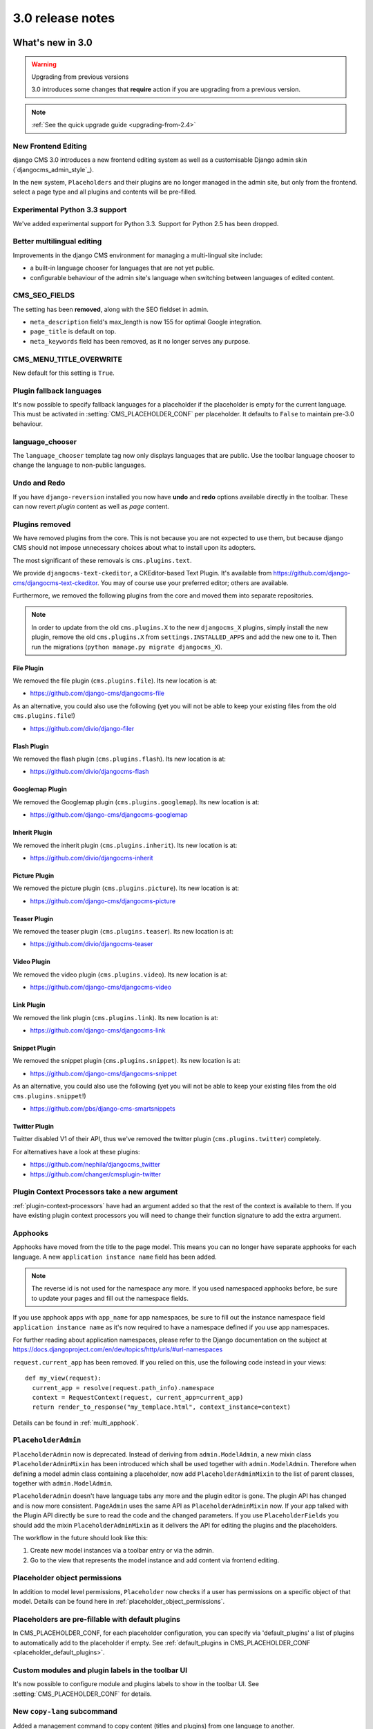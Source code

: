 .. _upgrade-to-3.0:

#################
3.0 release notes
#################

*****************
What's new in 3.0
*****************

.. warning:: Upgrading from previous versions

    3.0 introduces some changes that **require** action if you are upgrading
    from a previous version.

.. note:: :ref:`See the quick upgrade guide <upgrading-from-2.4>`

New Frontend Editing
====================

django CMS 3.0 introduces a new frontend editing system as well as a
customisable Django admin skin (`djangocms_admin_style`_).

In the new system, ``Placeholders`` and their plugins are no longer managed in
the admin site, but only from the frontend.
select a page type and all plugins and contents will be pre-filled.


Experimental Python 3.3 support
===============================

We've added experimental support for Python 3.3. Support for Python 2.5 has
been dropped.

Better multilingual editing
===========================

Improvements in the django CMS environment for managing a multi-lingual site
include:

* a built-in language chooser for languages that are not yet public.
* configurable behaviour of the admin site's language when switching between
  languages of edited content.

CMS_SEO_FIELDS
==============

The setting has been **removed**, along with the SEO fieldset in admin.

* ``meta_description`` field's max_length is now 155 for optimal Google
  integration.
* ``page_title`` is default on top.
* ``meta_keywords`` field has been removed, as it no longer serves any purpose.

CMS_MENU_TITLE_OVERWRITE
========================

New default for this setting is ``True``.

Plugin fallback languages
=========================

It's now possible to specify fallback languages for a placeholder if the placeholder
is empty for the current language. This must be activated in
:setting:`CMS_PLACEHOLDER_CONF` per placeholder. It defaults to ``False`` to
maintain pre-3.0 behaviour.

language_chooser
================

The ``language_chooser`` template tag now only displays languages that are
public. Use the toolbar language chooser to change the language to non-public
languages.

Undo and Redo
=============

If you have ``django-reversion`` installed you now have **undo** and **redo**
options available directly in the toolbar. These can now revert *plugin*
content as well as *page* content.

.. _ex-core-plugins:

Plugins removed
===============

We have removed plugins from the core. This is not because you are not
expected to use them, but because django CMS should not impose unnecessary
choices about what to install upon its adopters.

The most significant of these removals is ``cms.plugins.text``.

We provide ``djangocms-text-ckeditor``, a CKEditor-based Text Plugin. It's
available from https://github.com/django-cms/djangocms-text-ckeditor. You may of
course use your preferred editor; others are available.

Furthermore, we removed the following plugins from the core and moved them into
separate repositories.

.. note::
    In order to update from the old ``cms.plugins.X`` to the new
    ``djangocms_X`` plugins, simply install the new plugin, remove the old
    ``cms.plugins.X`` from ``settings.INSTALLED_APPS`` and add the new one
    to it. Then run the migrations (``python manage.py migrate djangocms_X``).


File Plugin
-----------

We removed the file plugin (``cms.plugins.file``). Its new location is at:

* https://github.com/django-cms/djangocms-file

As an alternative, you could also use the following (yet you will not be able
to keep your existing files from the old ``cms.plugins.file``!)

* https://github.com/divio/django-filer


Flash Plugin
------------

We removed the flash plugin (``cms.plugins.flash``). Its new location is at:

* https://github.com/divio/djangocms-flash


Googlemap Plugin
----------------

We removed the Googlemap plugin (``cms.plugins.googlemap``).
Its new location is at:

* https://github.com/django-cms/djangocms-googlemap


Inherit Plugin
--------------

We removed the inherit plugin (``cms.plugins.inherit``).
Its new location is at:

* https://github.com/divio/djangocms-inherit


Picture Plugin
--------------

We removed the picture plugin (``cms.plugins.picture``).
Its new location is at:

* https://github.com/django-cms/djangocms-picture


Teaser Plugin
-------------

We removed the teaser plugin (``cms.plugins.teaser``).
Its new location is at:

* https://github.com/divio/djangocms-teaser


Video Plugin
------------

We removed the video plugin (``cms.plugins.video``). Its new location is at:

* https://github.com/django-cms/djangocms-video


Link Plugin
-----------

We removed the link plugin (``cms.plugins.link``). Its new location is at:

* https://github.com/django-cms/djangocms-link


Snippet Plugin
--------------

We removed the snippet plugin (``cms.plugins.snippet``).
Its new location is at:

* https://github.com/django-cms/djangocms-snippet

As an alternative, you could also use the following (yet you will not be able
to keep your existing files from the old ``cms.plugins.snippet``!)

* https://github.com/pbs/django-cms-smartsnippets

.. _cmsplugin-twitter-removed:

Twitter Plugin
--------------

Twitter disabled V1 of their API, thus we've removed the twitter plugin
(``cms.plugins.twitter``) completely.

For alternatives have a look at these plugins:

* https://github.com/nephila/djangocms_twitter
* https://github.com/changer/cmsplugin-twitter


Plugin Context Processors take a new argument
=============================================

:ref:`plugin-context-processors` have had an argument added so that the rest
of the context is available to them. If you have existing plugin context
processors you will need to change their function signature to add the extra
argument.

Apphooks
=========

Apphooks have moved from the title to the page model. This means you can no
longer have separate apphooks for each language. A new ``application instance name``
field has been added.

.. note::
    The reverse id is not used for the namespace any more. If you used
    namespaced apphooks before, be sure to update your pages and fill out the
    namespace fields.

If you use apphook apps with ``app_name`` for app namespaces, be sure to fill
out the instance namespace field ``application instance name`` as it's now
required to have a namespace defined if you use app namespaces.

For further reading about application namespaces, please refer to the Django
documentation on the subject at https://docs.djangoproject.com/en/dev/topics/http/urls/#url-namespaces

``request.current_app`` has been removed. If you relied on this, use the
following code instead in your views::

    def my_view(request):
      current_app = resolve(request.path_info).namespace
      context = RequestContext(request, current_app=current_app)
      return render_to_response("my_templace.html", context_instance=context)

Details can be found in :ref:`multi_apphook`.

``PlaceholderAdmin``
====================

``PlaceholderAdmin`` now is deprecated. Instead of deriving from
``admin.ModelAdmin``, a new mixin class ``PlaceholderAdminMixin`` has been
introduced which shall be used together with ``admin.ModelAdmin``. Therefore
when defining a model admin class containing a placeholder, now add
``PlaceholderAdminMixin`` to the list of parent classes, together with
``admin.ModelAdmin``.

``PlaceholderAdmin`` doesn't have language tabs any more and the plugin editor
is gone. The plugin API has changed and is now more consistent. ``PageAdmin``
uses the same API as ``PlaceholderAdminMixin`` now. If your app talked with
the Plugin API directly be sure to read the code and the changed parameters.
If you use ``PlaceholderFields`` you should add the mixin
``PlaceholderAdminMixin`` as it delivers the API for editing the plugins and
the placeholders.

The workflow in the future should look like this:

1. Create new model instances via a toolbar entry or via the admin.
2. Go to the view that represents the model instance and add content via
   frontend editing.


Placeholder object permissions
==============================

In addition to model level permissions, ``Placeholder`` now checks if a user
has permissions on a specific object of that model. Details can be found here
in :ref:`placeholder_object_permissions`.

Placeholders are pre-fillable with default plugins
==================================================

In CMS_PLACEHOLDER_CONF, for each placeholder configuration, you can specify
via 'default_plugins' a list of plugins to automatically add to the
placeholder if empty. See :ref:`default_plugins in CMS_PLACEHOLDER_CONF <placeholder_default_plugins>`.

Custom modules and plugin labels in the toolbar UI
==================================================

It's now possible to configure module and plugins labels to show in the toolbar
UI. See :setting:`CMS_PLACEHOLDER_CONF` for details.

New ``copy-lang`` subcommand
============================

Added a management command to copy content (titles and plugins) from one
language to another.

The command can be run with::

    manage.py cms copy_lang from_lang to_lang

Please read :ref:`cms-copy-lang-command` before using.

Frontend editor for Django models
=================================

Frontend editor is available for any Django model; see
:ref:`documentation<frontend-editable-fields>` for details.

New ``Page related_name`` to ``Site``
=====================================

The ``Page`` object used to have the default ``related_name`` (``page``) to the
``Site`` model which may cause clashing with other Django apps; the
``related_name`` is now ``djangocms_pages``.

.. warning:: Potential backward incompatibility

    This change may cause you code to break, if you relied on ``Site.page_set``
    to access cms pages from a ``Site`` model instance: update it to use
    ``Site.djangocms_pages``

Moved all template tags to ``cms_tags``
=======================================

All template tags are now in the ``cms_tags`` namespace so to use any cms
template tags you can just do:

.. code-block:: html+django

    {% load cms_tags %}

``getter`` and ``setter`` for translatable plugin content
=========================================================

A plugin's translatable content can now be read and set through :meth:`~cms.models.pluginmodel.CMSPlugin.get_translatable_content()`
and :meth:`~cms.models.pluginmodel.CMSPlugin.set_translatable_content()`. See :ref:`Custom Plugins <custom-plugins>` for more info.

No more DB table-name magic for plugins
=======================================

Since django CMS 2.0 plugins had their table names start with `cmsplugin_`. We removed this behaviour
in 3.0 and will display a deprecation warning with the old and new table name. If your plugin uses
south for migrations create a new empty schema migration and rename the table by hand.

.. warning:: When working in the django shell or coding at low level, you **must**
             trigger the backward compatible behaviour (a.k.a. magical rename
             checking), otherwise non migrated plugins will fail.
             To do this execute the following code::

             >>> from cms.plugin_pool import plugin_pool
             >>> plugin_pool.set_plugin_meta()

             This code can be executed both in the shell or in your python
             modules.

Added support for custom user models
====================================

Since Django 1.5 it has been possible to swap out the default User model for a custom user model.
This is now fully supported by DjangoCMS, and in addition a new option has been added to the test
runner to allow specifying the user model to use for tests (e.g. ``--user=customuserapp.User``)

Page caching
============

Pages are now cached by default.
You can disable this behaviour with :setting:`CMS_PAGE_CACHE`

Placeholder caching
===================

Plugins have a new default property: `cache=True`. If all plugins in a placeholder have set this to
``True`` the whole placeholder will be cached if the toolbar is not in edit mode.

.. warning:: If your plugin is dynamic and processes current user or request data be sure to set ``cache=False``

Plugin caching
==============

Plugins have a new attribute: ``cache=True``. Its default value can be configured with :setting:`CMS_PLUGIN_CACHE`.

Per-page Clickjacking protection
================================

An advanced option has been added which controls, on a per-page basis, the
``X-Frame-Options`` header. The default setting is to inherit from the parent
page. If no ancestor specifies a value, no header will be set, allowing Django's
own middleware to handle it (if enabled).

CMS_TEMPLATE context variable
=============================

A new ``CMS_TEMPLATE`` variable is now available in the context: it contains the path to the
current page template.
See :ref:`CMS_TEMPLATE reference <page_template>` for details.


.. _upgrading-from-2.4:

******************
Upgrading from 2.4
******************

.. note::
    There are reports that upgrading the CMS from 2.4 to 3.0 may fail if
    Django Debug Toolbar is installed. Please remove/disable Django Debug
    Toolbar and other non-essential apps before attempting to upgrade, then
    once complete, re-enable them following the `"Explicit setup"
    <https://django-debug-toolbar.readthedocs.io/en/1.0/installation.html#explicit-setup>`_
    instructions.

If you want to upgrade from version 2.4 to 3.0, there's a few things you need to do.
Start of by updating the cms' package::

    pip install django-cms==3.0


Next, you need to make the following changes in your ``settings.py``

* ``settings.INSTALLED_APPS``

    * Remove ``cms.plugin.twitter``. This package has been deprecated, see :ref:`cmsplugin-twitter-removed`.
    * Rename all the other ``cms.plugins.X`` to ``djangocms_X``, see :ref:`ex-core-plugins`.

* settings.CONTEXT_PROCESSORS

    * Replace ``cms.context_processors.media`` with ``cms.context_processors.cms_settings``

Afterwards, install all your previously renamed ex-core plugins (``djangocms-whatever``). Here's a
full list, but you probably don't need all of them::

    pip install djangocms-file
    pip install djangocms-flash
    pip install djangocms-googlemap
    pip install djangocms-inherit
    pip install djangocms-picture
    pip install djangocms-teaser
    pip install djangocms-video
    pip install djangocms-link
    pip install djangocms-snippet


Also, please check your templates to make sure that you haven't put the ``{% cms_toolbar %}`` tag into a ``{% block %}``
tag. This is not allowed in 3.0 any more.

To finish up, please update your database::

    python manage.py syncdb
    python manage.py migrate  (answer yes if your prompted to delete stale content types)

Finally, your existing pages will be unpublished, so publish them with the ``publisher`` command::

    python manage.py publisher_publish

That's it!

********************
Pending deprecations
********************

placeholder_tags
================

``placeholder_tags`` is now deprecated, the ``render_placeholder`` template
tag can now be loaded from the ``cms_tags`` template tag library.

Using ``placeholder_tags`` will cause a ``DeprecationWarning`` to occur.

``placeholder_tags`` will be removed in version 3.1.


cms.context_processors.media
============================

``cms.context_processors.media`` is now deprecated, please use
``cms.context_processors.cms_settings`` by updating ``TEMPLATE_CONTEXT_PROCESSORS``
in the settings

Using ``cms.context_processors.media`` will cause a ``DeprecationWarning`` to occur.

``cms.context_processors.media`` will be removed in version 3.1.
